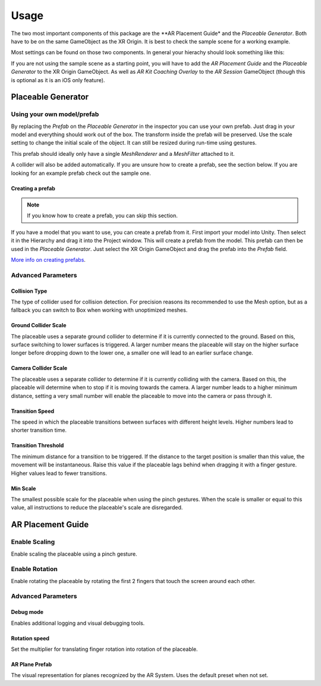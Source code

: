 #####
Usage
#####
.. _usage:

The two most important components of this package are the **AR Placement Guide* and the *Placeable Generator*. Both have to be on the same GameObject as the XR Origin.
It is best to check the sample scene for a working example.

.. image:: images/Inspector.png
    :width: 400

Most settings can be found on those two components. In general your hierachy should look something like this:

.. image:: images/Hierachy.png
    :width: 400

If you are not using the sample scene as a starting point, you will have to add the *AR Placement Guide* and the *Placeable Generator* to the XR Origin GameObject.
As well as *AR Kit Coaching Overlay* to the *AR Session* GameObject (though this is optional as it is an iOS only feature).

*******************
Placeable Generator
*******************

Using your own model/prefab
===========================
By replacing the *Prefab* on the *Placeable Generator* in the inspector you can use your own prefab.
Just drag in your model and everything should work out of the box. The transform inside the prefab will be preserved.
Use the scale setting to change the initial scale of the object. It can still be resized during run-time using gestures.

.. image:: images/CustomPrefab.png
    :width: 400

This prefab should ideally only have a single *MeshRenderer* and a *MeshFilter* attached to it.

A collider will also be added automatically. If you are unsure how to create a prefab, see the section below.
If you are looking for an example prefab check out the sample one. 

Creating a prefab
-----------------
.. note::
   If you know how to create a prefab, you can skip this section. 

If you have a model that you want to use, you can create a prefab from it.
First import your model into Unity. Then select it in the Hierarchy and drag it into the Project window. This will create a prefab from the model.
This prefab can then be used in the *Placeable Generator*. Just select the XR Origin GameObject and drag the prefab into the *Prefab* field.

`More info on creating prefabs <https://docs.unity3d.com/Manual/CreatingPrefabs.html>`_.


Advanced Parameters
===================

Collision Type
--------------
The type of collider used for collision detection.
For precision reasons its recommended to use the Mesh option, but as a fallback you can switch to Box when working with unoptimized meshes.

Ground Collider Scale
---------------------
The placeable uses a separate ground collider to determine if it is currently connected to the ground. Based on this, surface switching to lower surfaces is triggered.
A larger number means the placeable will stay on the higher surface longer before dropping down to the lower one, a smaller one will lead to an earlier surface change.


Camera Collider Scale
---------------------
The placeable uses a separate collider to determine if it is currently colliding with the camera. Based on this, the placeable will determine when to stop if it is moving towards the camera.
A larger number leads to a higher minimum distance, setting a very small number will enable the placeable to move into the camera or pass through it.

Transition Speed
----------------
The speed in which the placeable transitions between surfaces with different height levels.
Higher numbers lead to shorter transition time.

Transition Threshold
--------------------
The minimum distance for a transition to be triggered. If the distance to the target position is smaller than this value, the movement will be instantaneous.
Raise this value if the placeable lags behind when dragging it with a finger gesture.
Higher values lead to fewer transitions.

Min Scale
---------
The smallest possible scale for the placeable when using the pinch gestures. When the scale is smaller or equal to this value, all instructions to reduce the placeable's scale are disregarded.

******************
AR Placement Guide
******************

Enable Scaling
==============
Enable scaling the placeable using a pinch gesture.

Enable Rotation
===============
Enable rotating the placeable by rotating the first 2 fingers that touch the screen around each other.



Advanced Parameters
===================

Debug mode
----------
Enables additional logging and visual debugging tools.

Rotation speed
--------------
Set the multiplier for translating finger rotation into rotation of the placeable.

AR Plane Prefab
---------------
The visual representation for planes recognized by the AR System. Uses the default preset when not set.
